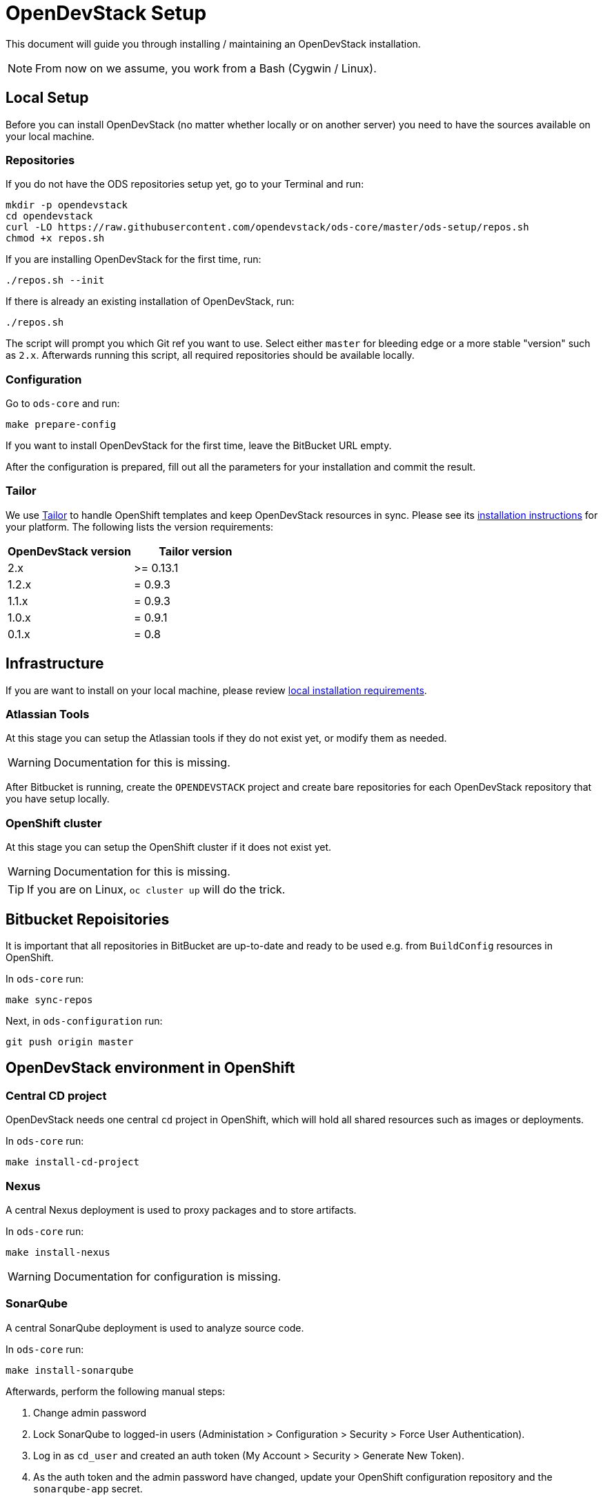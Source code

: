 = OpenDevStack Setup

This document will guide you through installing / maintaining an OpenDevStack installation.

NOTE: From now on we assume, you work from a Bash (Cygwin / Linux).

== Local Setup

Before you can install OpenDevStack (no matter whether locally or on another server) you need to have the sources available on your local machine.

=== Repositories

If you do not have the ODS repositories setup yet, go to your Terminal and run:
[source,sh]
----
mkdir -p opendevstack
cd opendevstack
curl -LO https://raw.githubusercontent.com/opendevstack/ods-core/master/ods-setup/repos.sh
chmod +x repos.sh
----

If you are installing OpenDevStack for the first time, run:
[source,sh]
----
./repos.sh --init
----

If there is already an existing installation of OpenDevStack, run:
[source,sh]
----
./repos.sh
----

The script will prompt you which Git ref you want to use. Select either `master` for bleeding edge or a more stable "version" such as `2.x`. Afterwards running this script, all required repositories should be available locally.

=== Configuration

Go to `ods-core` and run:
[source,sh]
----
make prepare-config
----

If you want to install OpenDevStack for the first time, leave the BitBucket URL empty.

After the configuration is prepared, fill out all the parameters for your installation and commit the result.

=== Tailor

We use https://github.com/opendevstack/tailor[Tailor] to handle OpenShift templates and keep OpenDevStack resources in sync. Please see its https://github.com/opendevstack/tailor#installation[installation instructions] for your platform. The following lists the version requirements:

|===
| OpenDevStack version | Tailor version

| 2.x
| >= 0.13.1

| 1.2.x
| = 0.9.3

| 1.1.x
| = 0.9.3

| 1.0.x
| = 0.9.1

| 0.1.x
| = 0.8
|===

== Infrastructure

If you are want to install on your local machine, please review xref:administration:local-install-requirements.adoc[local installation requirements].

=== Atlassian Tools
At this stage you can setup the Atlassian tools if they do not exist yet, or modify them as needed.

WARNING: Documentation for this is missing.

After Bitbucket is running, create the `OPENDEVSTACK` project and create bare repositories for each OpenDevStack repository that you have setup locally.

=== OpenShift cluster
At this stage you can setup the OpenShift cluster if it does not exist yet.

WARNING: Documentation for this is missing.

TIP: If you are on Linux, `oc cluster up` will do the trick.

== Bitbucket Repoisitories

It is important that all repositories in BitBucket are up-to-date and ready to be used e.g. from `BuildConfig` resources in OpenShift.

In `ods-core` run:
[source,sh]
----
make sync-repos
----

Next, in `ods-configuration` run:
[source,sh]
----
git push origin master
----

== OpenDevStack environment in OpenShift

=== Central CD project

OpenDevStack needs one central `cd` project in OpenShift, which will hold all shared resources such as images or deployments.

In `ods-core` run:
[source,sh]
----
make install-cd-project
----


=== Nexus

A central Nexus deployment is used to proxy packages and to store artifacts.

In `ods-core` run:
[source,sh]
----
make install-nexus
----

WARNING: Documentation for configuration is missing.

=== SonarQube

A central SonarQube deployment is used to analyze source code.

In `ods-core` run:
[source,sh]
----
make install-sonarqube
----

Afterwards, perform the following manual steps:

. Change admin password
. Lock SonarQube to logged-in users (Administation > Configuration > Security > Force User Authentication).
. Log in as `cd_user` and created an auth token (My Account > Security > Generate New Token).
. As the auth token and the admin password have changed, update your OpenShift configuration repository and the `sonarqube-app` secret.

=== Jenkins

Central Jenkins images (master, agent, webhook proxy) are used by every ODS project.

In `ods-core` run:
[source,sh]
----
make install-jenkins
----

=== Provisioning Application
At this stage you can setup or modify the provisioning application. Installation of this will change in the next version of OpenDevStack. Instructions will be added here then.


Congratulations! At this point you should have a complete ODS installation. Try it out by provisioning a new project with the provisioning application.
